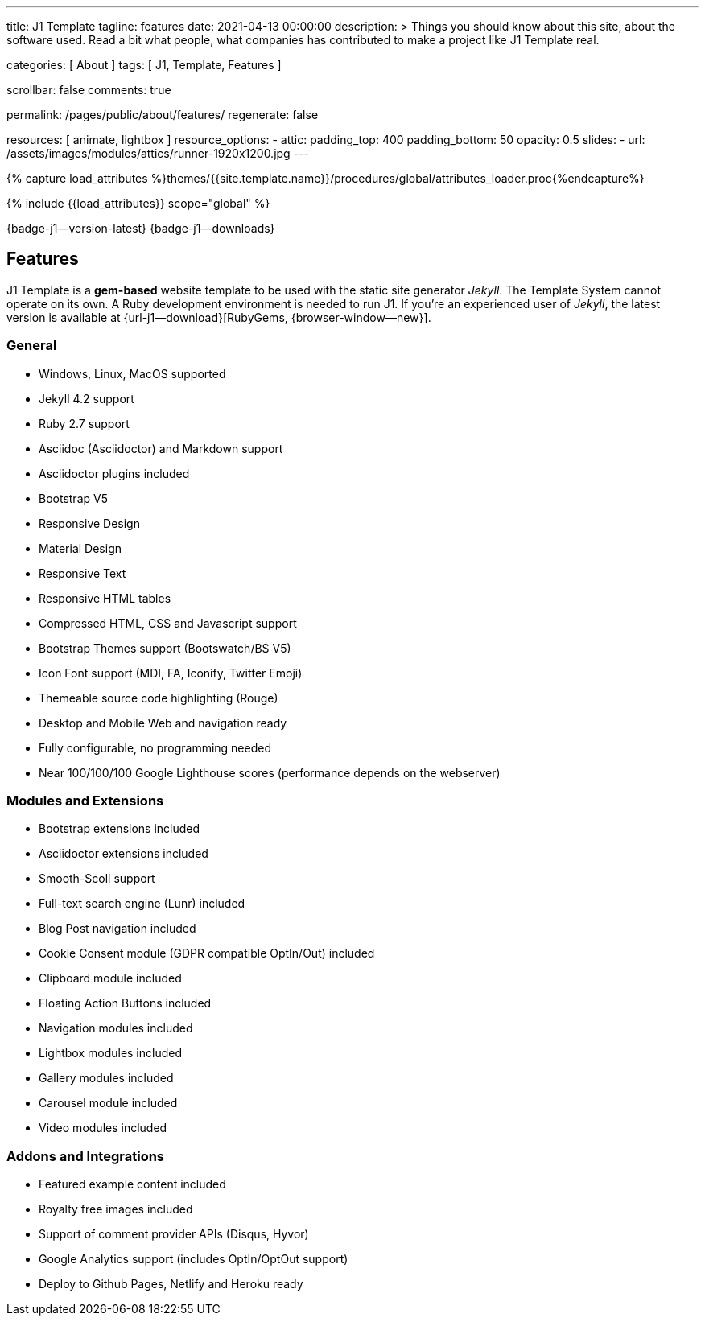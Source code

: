 ---
title:                                  J1 Template
tagline:                                features
date:                                   2021-04-13 00:00:00
description: >
                                        Things you should know about this site,
                                        about the software used. Read a bit what
                                        people, what companies has contributed
                                        to make a project like J1 Template real.

categories:                             [ About ]
tags:                                   [ J1, Template, Features ]

scrollbar:                              false
comments:                               true

permalink:                              /pages/public/about/features/
regenerate:                             false

resources:                              [ animate, lightbox ]
resource_options:
  - attic:
      padding_top:                      400
      padding_bottom:                   50
      opacity:                          0.5
      slides:
        - url:                          /assets/images/modules/attics/runner-1920x1200.jpg
---

// Page Initializer
// =============================================================================
// Enable the Liquid Preprocessor
:page-liquid:

// Set (local) page attributes here
// -----------------------------------------------------------------------------
// :page--attr:                         <attr-value>
:badges-enabled:                        true
:legal-warning:                         true

//  Load Liquid procedures
// -----------------------------------------------------------------------------
{% capture load_attributes %}themes/{{site.template.name}}/procedures/global/attributes_loader.proc{%endcapture%}

// Load page attributes
// -----------------------------------------------------------------------------
{% include {{load_attributes}} scope="global" %}


// Page content
// {badge-j1--license} {badge-j1--version-latest} {badge-j1-gh--last-commit} {badge-j1--downloads}
// ~~~~~~~~~~~~~~~~~~~~~~~~~~~~~~~~~~~~~~~~~~~~~~~~~~~~~~~~~~~~~~~~~~~~~~~~~~~~~
ifeval::[{badges-enabled} == true]
{badge-j1--version-latest} {badge-j1--downloads}
endif::[]

// Include sub-documents (if any)
// -----------------------------------------------------------------------------
== Features

J1 Template is a *gem-based* website template to be used with the static site
generator _Jekyll_. The Template System cannot operate on its own. A Ruby
development environment is needed to run J1. If you're an experienced user
of _Jekyll_, the latest version is available at
{url-j1--download}[RubyGems, {browser-window--new}].

=== General

* Windows, Linux, MacOS supported
* Jekyll 4.2 support
* Ruby 2.7 support
* Asciidoc (Asciidoctor) and Markdown support
* Asciidoctor plugins included
* Bootstrap V5
* Responsive Design
* Material Design
* Responsive Text
* Responsive HTML tables
* Compressed HTML, CSS and Javascript support
* Bootstrap Themes support (Bootswatch/BS V5)
* Icon Font support (MDI, FA, Iconify, Twitter Emoji)
* Themeable source code highlighting (Rouge)
* Desktop and Mobile Web and navigation ready
* Fully configurable, no programming needed
* Near 100/100/100 Google Lighthouse scores (performance depends on the webserver)

=== Modules and Extensions

* Bootstrap extensions included
* Asciidoctor extensions included
* Smooth-Scoll support
* Full-text search engine (Lunr) included
* Blog Post navigation included
* Cookie Consent module (GDPR compatible OptIn/Out) included
* Clipboard module included
* Floating Action Buttons included
* Navigation modules included
* Lightbox modules included
* Gallery modules included
* Carousel module included
* Video modules included

=== Addons and Integrations

* Featured example content included
* Royalty free images included
* Support of comment provider APIs (Disqus, Hyvor)
* Google Analytics support (includes OptIn/OptOut support)
* Deploy to Github Pages, Netlify and Heroku ready
